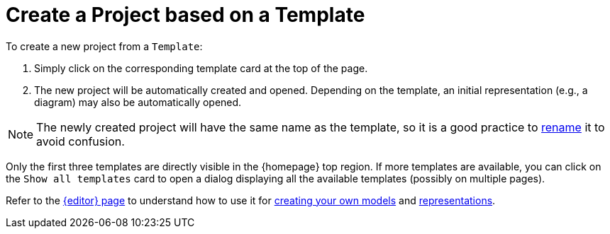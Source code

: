 = Create a Project based on a Template

To create a new project from a `Template`:

. Simply click on the corresponding template card at the top of the page.
. The new project will be automatically created and opened.
Depending on the template, an initial representation (e.g., a diagram) may also be automatically opened.

NOTE: The newly created project will have the same name as the template, so it is a good practice to xref:hands-on/how-tos/rename-project.adoc[rename] it to avoid confusion.

Only the first three templates are directly visible in the {homepage} top region.
If more templates are available, you can click on the `Show all templates` card to open a dialog displaying all the available templates (possibly on multiple pages).

Refer to the xref:features/editor.adoc[{editor} page] to understand how to use it for xref:hands-on/how-tos/create-model.adoc[creating your own models] and xref:hands-on/how-tos/create-representation.adoc[representations].